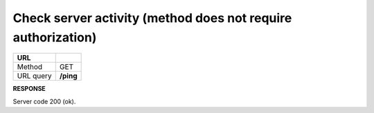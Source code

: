 #########################################################################################
**Check server activity (method does not require authorization)**
#########################################################################################

+-----------+-----------+
| **URL**   |           |
+-----------+-----------+
| Method    | GET       |
+-----------+-----------+
| URL query | **/ping** |
+-----------+-----------+

**RESPONSE**

Server code 200 (ok).



